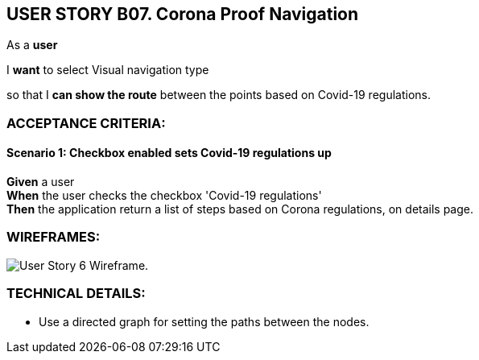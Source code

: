 USER STORY B07. Corona Proof Navigation
---------------------------------------
As a *user*

I *want* to select Visual navigation type

so that I *can show the route* between the points based on Covid-19 regulations.


ACCEPTANCE CRITERIA:
~~~~~~~~~~~~~~~~~~~~

Scenario 1: Checkbox enabled sets Covid-19 regulations up
^^^^^^^^^^^^^^^^^^^^^^^^^^^^^^^^^^^^^^^^^^^^^^^^^^^^^^^^^^
*Given* a user +
*When* the user checks the checkbox 'Covid-19 regulations' +
*Then* the application return a list of steps based on Corona regulations, on details page.

WIREFRAMES:
~~~~~~~~~~~
image:img/usb07_wireframe.png[alt="User Story 6 Wireframe."]


TECHNICAL DETAILS:
~~~~~~~~~~~~~~~~~~
- Use a directed graph for setting the paths between the nodes.
